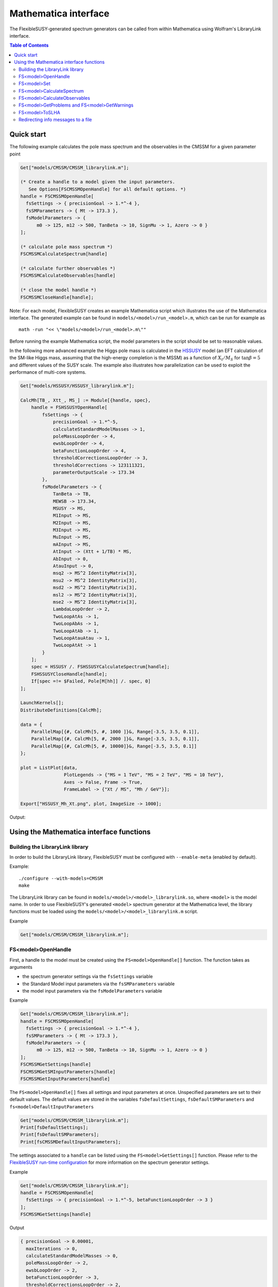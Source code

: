 Mathematica interface
=====================

The FlexibleSUSY-generated spectrum generators can be called from
within Mathematica using Wolfram's LibraryLink interface.

.. contents:: Table of Contents

Quick start
-----------

The following example calculates the pole mass spectrum and the
observables in the CMSSM for a given parameter point

.. code-block:: mathematica

    Get["models/CMSSM/CMSSM_librarylink.m"];

    (* Create a handle to a model given the input parameters.
       See Options[FSCMSSMOpenHandle] for all default options. *)
    handle = FSCMSSMOpenHandle[
      fsSettings -> { precisionGoal -> 1.*^-4 },
      fsSMParameters -> { Mt -> 173.3 },
      fsModelParameters -> {
          m0 -> 125, m12 -> 500, TanBeta -> 10, SignMu -> 1, Azero -> 0 }
    ];

    (* calculate pole mass spectrum *)
    FSCMSSMCalculateSpectrum[handle]

    (* calculate further observables *)
    FSCMSSMCalculateObservables[handle]

    (* close the model handle *)
    FSCMSSMCloseHandle[handle];

Note: For each model, FlexibleSUSY creates an example Mathematica
script which illustrates the use of the Mathematica interface.  The
generated example can be found in ``models/<model>/run_<model>.m``,
which can be run for example as
::

    math -run "<< \"models/<model>/run_<model>.m\""

Before running the example Mathematica script, the model parameters in
the script should be set to reasonable values.

In the following more advanced example the Higgs pole mass is
calculated in the HSSUSY_ model (an EFT calculation of the SM-like
Higgs mass, assuming that the high-energy completion is the MSSM) as a
function of :math:`X_t / M_S` for :math:`\tan\beta = 5` and different
values of the SUSY scale.  The example also illustrates how
parallelization can be used to exploit the performance of multi-core
systems.

.. code-block:: mathematica

    Get["models/HSSUSY/HSSUSY_librarylink.m"];

    CalcMh[TB_, Xtt_, MS_] := Module[{handle, spec},
        handle = FSHSSUSYOpenHandle[
            fsSettings -> {
                precisionGoal -> 1.*^-5,
                calculateStandardModelMasses -> 1,
                poleMassLoopOrder -> 4,
                ewsbLoopOrder -> 4,
                betaFunctionLoopOrder -> 4,
                thresholdCorrectionsLoopOrder -> 3,
                thresholdCorrections -> 123111321,
                parameterOutputScale -> 173.34
            },
            fsModelParameters -> {
                TanBeta -> TB,
                MEWSB -> 173.34,
                MSUSY -> MS,
                M1Input -> MS,
                M2Input -> MS,
                M3Input -> MS,
                MuInput -> MS,
                mAInput -> MS,
                AtInput -> (Xtt + 1/TB) * MS,
                AbInput -> 0,
                AtauInput -> 0,
                msq2 -> MS^2 IdentityMatrix[3],
                msu2 -> MS^2 IdentityMatrix[3],
                msd2 -> MS^2 IdentityMatrix[3],
                msl2 -> MS^2 IdentityMatrix[3],
                mse2 -> MS^2 IdentityMatrix[3],
                LambdaLoopOrder -> 2,
                TwoLoopAtAs -> 1,
                TwoLoopAbAs -> 1,
                TwoLoopAtAb -> 1,
                TwoLoopAtauAtau -> 1,
                TwoLoopAtAt -> 1
            }
        ];
        spec = HSSUSY /. FSHSSUSYCalculateSpectrum[handle];
        FSHSSUSYCloseHandle[handle];
        If[spec =!= $Failed, Pole[M[hh]] /. spec, 0]
    ];

    LaunchKernels[];
    DistributeDefinitions[CalcMh];

    data = {
        ParallelMap[{#, CalcMh[5, #, 1000 ]}&, Range[-3.5, 3.5, 0.1]],
        ParallelMap[{#, CalcMh[5, #, 2000 ]}&, Range[-3.5, 3.5, 0.1]],
        ParallelMap[{#, CalcMh[5, #, 10000]}&, Range[-3.5, 3.5, 0.1]]
    };

    plot = ListPlot[data,
                    PlotLegends -> {"MS = 1 TeV", "MS = 2 TeV", "MS = 10 TeV"},
                    Axes -> False, Frame -> True,
                    FrameLabel -> {"Xt / MS", "Mh / GeV"}];

    Export["HSSUSY_Mh_Xt.png", plot, ImageSize -> 1000];


Output:

.. image:: images/HSSUSY_Mh_Xt.png
   :align: center

Using the Mathematica interface functions
-----------------------------------------

Building the LibraryLink library
````````````````````````````````

In order to build the LibraryLink library, FlexibleSUSY must be
configured with ``--enable-meta`` (enabled by default).

Example::

    ./configure --with-models=CMSSM
    make

The LibraryLink library can be found in
``models/<model>/<model>_librarylink.so``, where ``<model>`` is the model
name.  In order to use FlexibleSUSY's generated ``<model>`` spectrum
generator at the Mathematica level, the library functions must be
loaded using the ``models/<model>/<model>_librarylink.m`` script.

Example

.. code-block:: mathematica

    Get["models/CMSSM/CMSSM_librarylink.m"];

FS<model>OpenHandle
```````````````````

First, a handle to the model must be created using the
``FS<model>OpenHandle[]`` function.  The function takes as arguments

- the spectrum generator settings via the ``fsSettings`` variable
- the Standard Model input parameters via the ``fsSMParameters`` variable
- the model input parameters via the ``fsModelParameters`` variable

Example

.. code-block:: mathematica

    Get["models/CMSSM/CMSSM_librarylink.m"];
    handle = FSCMSSMOpenHandle[
      fsSettings -> { precisionGoal -> 1.*^-4 },
      fsSMParameters -> { Mt -> 173.3 },
      fsModelParameters -> {
          m0 -> 125, m12 -> 500, TanBeta -> 10, SignMu -> 1, Azero -> 0 }
    ];
    FSCMSSMGetSettings[handle]
    FSCMSSMGetSMInputParameters[handle]
    FSCMSSMGetInputParameters[handle]

The ``FS<model>OpenHandle[]`` fixes all settings and input parameters at
once.  Unspecified parameters are set to their default values.  The
default values are stored in the variables ``fsDefaultSettings``,
``fsDefaultSMParameters`` and ``fs<model>DefaultInputParameters``

.. code-block:: mathematica

    Get["models/CMSSM/CMSSM_librarylink.m"];
    Print[fsDefaultSettings];
    Print[fsDefaultSMParameters];
    Print[fsCMSSMDefaultInputParameters];

The settings associated to a ``handle`` can be listed using the
``FS<model>GetSettings[]`` function.  Please refer to the
`FlexibleSUSY run-time configuration`_ for more information on the
spectrum generator settings.

Example

.. code-block:: mathematica

    Get["models/CMSSM/CMSSM_librarylink.m"];
    handle = FSCMSSMOpenHandle[
      fsSettings -> { precisionGoal -> 1.*^-5, betaFunctionLoopOrder -> 3 }
    ];
    FSCMSSMGetSettings[handle]

Output

.. code-block:: mathematica

    { precisionGoal -> 0.00001,
      maxIterations -> 0,
      calculateStandardModelMasses -> 0,
      poleMassLoopOrder -> 2,
      ewsbLoopOrder -> 2,
      betaFunctionLoopOrder -> 3,
      thresholdCorrectionsLoopOrder -> 2,
      higgs2loopCorrectionAtAs -> 1,
      higgs2loopCorrectionAbAs -> 1,
      higgs2loopCorrectionAtAt -> 1,
      higgs2loopCorrectionAtauAtau -> 1,
      forceOutput -> 0,
      top2loopCorrectionsQCD -> 1,
      betaZeroThreshold -> 1.*10^-11,
      forcePositiveMasses -> 0,
      poleMassScale -> 0.,
      parameterOutputScale -> 0. }

The Standard Model input parameters associated to a ``handle`` can be
listed using the ``FS<model>GetSMInputParameters[]`` function.

Example

.. code-block:: mathematica

    Get["models/CMSSM/CMSSM_librarylink.m"];
    handle = FSCMSSMOpenHandle[
      fsSMParameters -> { Mt -> 173.34 }
    ];
    FSCMSSMGetSMInputParameters[handle]

Output

.. code-block:: mathematica

    { alphaEmMZ -> 0.00781763, (* alpha_em(MZ) in the SM(5), MS-bar *)
      GF -> 0.000011663787,    (* Fermi constant *)
      alphaSMZ -> 0.1184,      (* alpha_s(MZ) in the SM(5), MS-bar *)
      MZ -> 91.1876,           (* Z pole mass *)
      mbmb -> 4.18,            (* MS-bar bottom mass at Q = mb *)
      Mt -> 173.34,            (* top pole mass *)
      Mtau -> 1.777,           (* tau pole mass *)
      Mv3 -> 0.,               (* 3rd heaviest neutrino mass *)
      MW -> 80.385,            (* W pole mass *)
      Me -> 0.000510999,       (* electron pole mass *)
      Mv1 -> 0.,               (* 1st neutrino mass *)
      Mm -> 0.105658,          (* muon pole masss *)
      Mv2 -> 0.,               (* 2nd neutrino mass *)
      md2GeV -> 0.00475,       (* MS-bar down quark mass at Q = 2 GeV *)
      mu2GeV -> 0.0024,        (* MS-bar up quark mass at Q = 2 GeV *)
      ms2GeV -> 0.104,         (* MS-bar strange quark mass at Q = 2 GeV *)
      mcmc -> 1.27,            (* MS-bar charm quark mass at Q = mc *)
      alphaEm0 -> 0.00729735,  (* alpha_em in the Thompson limit *)
      Mh -> 125.09 }           (* Higgs pole mass *)

The model input parameters associated to a ``handle`` can be listed
using the ``FS<model>GetInputParameters[]`` function.

Example

.. code-block:: mathematica

    Get["models/CMSSM/CMSSM_librarylink.m"];
    handle = FSCMSSMOpenHandle[
      fsModelParameters -> { m0 -> 125, m12 -> 500, TanBeta -> 10, SignMu -> 1 }
    ];
    FSCMSSMGetInputParameters[handle]

Output

.. code-block:: mathematica

    { m0 -> 125.,
      m12 -> 500.,
      TanBeta -> 10.,
      SignMu -> 1,
      Azero -> 0. }

FS<model>Set
````````````

Using the ``FS<model>Set[]`` function, the input parameters and settings
associated to a certain handle can be modified.  The ``FS<model>Set[]``
function takes first as argument the handle, and as second argument
the replacement list of new parameters / settings.

Example

.. code-block:: mathematica

    Get["models/CMSSM/CMSSM_librarylink.m"];
    handle = FSCMSSMOpenHandle[
      fsSettings -> { precisionGoal -> 1.*^-4 },
      fsSMParameters -> { Mt -> 173.3 },
      fsModelParameters -> {
          m0 -> 125, m12 -> 500, TanBeta -> 10, SignMu -> 1, Azero -> 0 }
    ];

    FSCMSSMGetInputParameters[handle]

    FSCMSSMSet[handle, TanBeta -> 20];

    FSCMSSMGetInputParameters[handle]

Output

.. code-block:: mathematica

    {m0 -> 125., m12 -> 500., TanBeta -> 10., SignMu -> 1, Azero -> 0.}

    {m0 -> 125., m12 -> 500., TanBeta -> 20., SignMu -> 1, Azero -> 0.}

FS<model>CalculateSpectrum
``````````````````````````

For each ``<model>``, the ``FS<model>CalculateSpectrum[handle]`` function
solves the boundary value problem and calculates the pole mass
spectrum.  The function takes a model handle as arguments, referring
to the settings and input parameters

The function returns all running model parameters at the parameter
output scale (either the SUSY scale or the scale set via ``fsSettings
-> { parameterOutputScale -> 1000. }``) and the running masses at the
same scale.  The running masses are denoted by ``M[p]`` where ``p`` is the
particle name.  The parameter output scale appears in the returned
list with the symbol ``SCALE``.  The calculated pole masses are denoted
by ``Pole[M[p]]``, respectively.  The mixing matrices which correspond
to the pole masses are denoted by ``Pole[Z]``, where Z is the name of
the mixing matrix.

.. code-block:: mathematica

    Get["models/CMSSM/CMSSM_librarylink.m"];
    handle = FSCMSSMOpenHandle[
      fsModelParameters -> { m0 -> 125, m12 -> 500, TanBeta -> 10, SignMu -> 1 }
    ];
    FSCMSSMCalculateSpectrum[handle]

Output

.. code-block:: mathematica

    {CMSSM ->
       {M[VG] -> 0., M[Glu] -> 1117.18, M[Fv] -> {0., 0., 0.},
        M[Sd] -> {942.251, 977.989, 980.297, 980.3, 1023.94, 1023.94},
        M[Sv] -> {347.371, 348.42, 348.424},
        M[Su] -> {782.7, 983.889, 983.894, 987.561, 1021., 1021.},
        M[Se] -> {219.073, 226.223, 226.248, 356.971, 356.976, 358.335},
        M[hh] -> {88.1593, 732.573}, M[Ah] -> {90.0927, 732.337},
        M[Hpm] -> {78.4808, 736.531},
        M[Chi] -> {207.439, 376.528, 633.944, 647.755},
        M[Cha] -> {376.365, 647.464},
        M[Fe] -> {0.000520523, 0.107628, 1.81042},
        M[Fd] -> {0.00243143, 0.0532355, 2.32379},
        M[Fu] -> {0.00122119, 0.549091, 147.438}, M[VWm] -> 78.4808,
        M[VP] -> 0., M[VZ] -> 90.0927,
        ZD -> {{0., 0., -0.965619, 0., 0., -0.259961}, {0., 0., 0.259961, 0.,
            0., -0.965619}, {0., -0.00456672, 0., 0., -0.99999,
           0.}, {0.000208583, 0., 0., 1., 0., 0.}, {0., -0.99999, 0., 0.,
           0.00456672, 0.}, {1., 0., 0., -0.000208583, 0., 0.}},
        ZV -> {{0., 0., 1.}, {0., 1., 0.}, {1., 0., 0.}},
        ZU -> {{0., 0., 0.430138, 0., 0., 0.902763}, {0., 0.00896415, 0., 0.,
            0.99996, 0.}, {0.000019939, 0., 0., 1., 0., 0.}, {0., 0.,
           0.902763, 0., 0., -0.430138}, {1., 0., 0., -0.000019939, 0.,
           0.}, {0., 0.99996, 0., 0., -0.00896415, 0.}},
        ZE -> {{0., 0., 0.145606, 0., 0., 0.989343}, {0., -0.00903329, 0.,
           0., -0.999959, 0.}, {0.0000436949, 0., 0., 1., 0., 0.}, {1., 0.,
           0., -0.0000436949, 0., 0.}, {0., -0.999959, 0., 0., 0.00903329,
           0.}, {0., 0., 0.989343, 0., 0., -0.145606}},
        ZH -> {{0.105881, 0.994379}, {0.994379, -0.105881}},
        ZA -> {{-0.102825, 0.994699}, {0.994699, 0.102825}},
        ZP -> {{-0.102825, 0.994699}, {0.994699, 0.102825}},
        ZN -> {{-0.995744, 0.018728, -0.0832596, 0.0348113}, {0.0389752,
           0.971833, -0.194009, 0.127995}, {0. - 0.0331609 I,
           0. + 0.0485202 I, 0. + 0.703592 I,
           0. + 0.70817 I}, {0.0766551, -0.229862, -0.678518, 0.69347}},
        UM -> {{0.960661, -0.277725}, {0.277725, 0.960661}},
        UP -> {{0.983012, -0.183543}, {0.183543, 0.983012}},
        ZEL -> {{1., 0., 0.}, {0., 1., 0.}, {0., 0., 1.}},
        ZER -> {{1., 0., 0.}, {0., 1., 0.}, {0., 0., 1.}},
        ZDL -> {{1., 0., 0.}, {0., 1., 0.}, {0., 0., 1.}},
        ZDR -> {{1., 0., 0.}, {0., 1., 0.}, {0., 0., 1.}},
        ZUL -> {{1., 0., 0.}, {0., 1., 0.}, {0., 0., 1.}},
        ZUR -> {{1., 0., 0.}, {0., 1., 0.}, {0., 0., 1.}},
        ZZ -> {{-0.871112, 0.491084}, {-0.491084, -0.871112}},
        Pole[M[VG]] -> 0., Pole[M[Glu]] -> 1151.38,
        Pole[M[Fv]] -> {0., 0., 0.},
        Pole[M[Sd]] -> {970.999, 1012.32, 1015.42, 1015.42, 1059.73,
          1059.73}, Pole[M[Sv]] -> {351.491, 352.69, 352.694},
        Pole[M[Su]] -> {809.283, 1015.61, 1018.71, 1019.46, 1056.91,
          1056.91},
        Pole[M[Se]] -> {222.482, 229.821, 229.847, 361.599, 361.604,
          362.781}, Pole[M[hh]] -> {114.781, 719.259},
        Pole[M[Ah]] -> {88.5742, 718.986},
        Pole[M[Hpm]] -> {77.7605, 723.723},
        Pole[M[Chi]] -> {204.267, 385.936, 636.143, 649.77},
        Pole[M[Cha]] -> {385.949, 650.096}, Pole[M[Fe]] -> {0., 0., 0.},
        Pole[M[Fd]] -> {0., 0., 0.}, Pole[M[Fu]] -> {0., 0., 0.},
        Pole[M[VWm]] -> 80.3924, Pole[M[VP]] -> 0., Pole[M[VZ]] -> 0.,
        Pole[ZD] -> {{0., 0., -0.977566, 0., 0., -0.210631}, {0., 0.,
           0.210631, 0., 0., -0.977566}, {0., -0.0045424, 0., 0., -0.99999,
           0.}, {0.000207472, 0., 0., 1., 0., 0.}, {0., -0.99999, 0., 0.,
           0.0045424, 0.}, {1., 0., 0., -0.000207472, 0., 0.}},
        Pole[ZV] -> {{0., 0., 1.}, {0., 1., 0.}, {1., 0., 0.}},
        Pole[ZU] -> {{0., 0., 0.427999, 0., 0., 0.903779}, {0., 0., 0.903779,
            0., 0., -0.427999}, {0., 0.00911132, 0., 0., 0.999958,
           0.}, {0.0000202664, 0., 0., 1., 0., 0.}, {1., 0.,
           0., -0.0000202664, 0., 0.}, {0., 0.999958, 0., 0., -0.00911132,
           0.}}, Pole[
          ZE] -> {{0., 0., 0.144271, 0., 3.02431*10^-15,
           0.989538}, {0., -0.00895024, 2.08714*10^-14, 0., -0.99996,
           0.}, {0.0000432932, 0., 0., 1., 0., 0.}, {1., 0.,
           0., -0.0000432932, 0., 0.}, {0., -0.99996, -1.86811*10^-16, 0.,
           0.00895024, 0.}, {0., 0., -0.989538, 0., -2.06711*10^-14,
           0.144271}},
        Pole[ZH] -> {{0.106581, 0.994304}, {0.994304, -0.106581}},
        Pole[ZA] -> {{-0.0989827, 0.995089}, {0.995089, 0.0989827}},
        Pole[ZP] -> {{-0.0995943, 0.995028}, {0.995028, 0.0995943}},
        Pole[ZN] -> {{-0.995819, 0.0174686, -0.082821,
           0.0343646}, {0.0380335, 0.970567, -0.197841,
           0.131955}, {0. - 0.0332126 I, 0. + 0.0483916 I, 0. + 0.703447 I,
           0. + 0.70832 I}, {0.0761299, -0.235272, -0.677615, 0.692596}},
        Pole[UM] -> {{0.95912, -0.283001}, {0.283001, 0.95912}},
        Pole[UP] -> {{0.981917, -0.189314}, {0.189314, 0.981917}},
        Pole[ZEL] -> {{0., 0., 0.}, {0., 0., 0.}, {0., 0., 0.}},
        Pole[ZER] -> {{0., 0., 0.}, {0., 0., 0.}, {0., 0., 0.}},
        Pole[ZDL] -> {{0., 0., 0.}, {0., 0., 0.}, {0., 0., 0.}},
        Pole[ZDR] -> {{0., 0., 0.}, {0., 0., 0.}, {0., 0., 0.}},
        Pole[ZUL] -> {{0., 0., 0.}, {0., 0., 0.}, {0., 0., 0.}},
        Pole[ZUR] -> {{0., 0., 0.}, {0., 0., 0.}, {0., 0., 0.}},
        Pole[ZZ] -> {{0., 0.}, {0., 0.}},
        Yd -> {{0.000136987, 0., 0.}, {0., 0.0029993, 0.}, {0., 0.,
           0.130923}},
        Ye -> {{0.0000293264, 0., 0.}, {0., 0.00606377, 0.}, {0., 0.,
           0.102}},
        Yu -> {{7.1123*10^-6, 0., 0.}, {0., 0.00319794, 0.}, {0., 0.,
           0.858685}}, \[Mu] -> 630.611, g1 -> 0.467953, g2 -> 0.642978,
        g3 -> 1.06483, vd -> 25.1013, vu -> 242.823,
        T[Yd] -> {{-0.192259, 0., 0.}, {0., -4.20945, 0.}, {0.,
           0., -171.869}},
        T[Ye] -> {{-0.00878455, 0., 0.}, {0., -1.81633, 0.}, {0.,
           0., -30.3818}},
        T[Yu] -> {{-0.00817412, 0., 0.}, {0., -3.67535, 0.}, {0.,
           0., -764.191}}, B[\[Mu]] -> 54854.6,
        mq2 -> {{1.04513*10^6, 0., 0.}, {0., 1.04512*10^6, 0.}, {0., 0.,
           889135.}},
        ml2 -> {{125372., 0., 0.}, {0., 125369., 0.}, {0., 0., 124639.}},
        mHd2 -> 109915., mHu2 -> -385101.,
        md2 -> {{960350., 0., 0.}, {0., 960345., 0.}, {0., 0., 951180.}},
        mu2 -> {{969326., 0., 0.}, {0., 969321., 0.}, {0., 0., 659257.}},
        me2 -> {{49272.2, 0., 0.}, {0., 49266.9, 0.}, {0., 0., 47778.5}},
        MassB -> 209.358, MassWB -> 388.421, MassG -> 1117.18,
        SCALE -> 879.186}
    }

FS<model>CalculateObservables
`````````````````````````````

For each ``<model>``, the ``FS<model>CalculateObservables[handle]``
function calculates further observables, such as effective Higgs
couplings to two photons or gluons.  See the section on Observables_
for a list of all available observables.

Note: The ``FS<model>CalculateObservables[handle]`` function assumes,
that the pole mass spectrum has been calculated before, using the
``FS<model>CalculateSpectrum[handle]`` function.

.. code-block:: mathematica

    Get["models/CMSSM/CMSSM_librarylink.m"];
    handle = FSCMSSMOpenHandle[
      fsModelParameters -> { m0 -> 125, m12 -> 500, TanBeta -> 10, SignMu -> 1 }
    ];
    FSCMSSMCalculateSpectrum[handle]
    FSCMSSMCalculateObservables[handle]

Output

.. code-block:: mathematica

    {CMSSM ->
       { FlexibleSUSYObservable``CpHiggsPhotonPhoton ->
           {0.0000296409 - 2.1245*10^-7 I, 7.82123*10^-7 + 9.1076*10^-7 I},
         FlexibleSUSYObservable``CpHiggsGluonGluon ->
           {-0.0000670724 - 2.65658*10^-6 I, 2.72135*10^-6 + 4.91993*10^-6 I},
         FlexibleSUSYObservable``CpPseudoScalarPhotonPhoton ->
           1.05105*10^-6 - 8.33068*10^-7 I,
         FlexibleSUSYObservable``CpPseudoScalarGluonGluon ->
           6.71448*10^-6 + 8.41625*10^-7 I }
    }

FS<model>GetProblems and FS<model>GetWarnings
`````````````````````````````````````````````

After the spectrum has been calculated, one should check for problems
or warnings.  They can be obtained for a given handle using the
``FS<model>GetProblems[handle]`` and ``FS<model>GetWarnings[handle]``
functions, respectively.  These functions return the empty list if no
problems / warnings occurred.

.. code-block:: mathematica

    Get["models/CMSSM/CMSSM_librarylink.m"];
    handle = FSCMSSMOpenHandle[
      fsModelParameters -> { m0 -> 1000, m12 -> 500, Azero -> -10000, TanBeta -> 2, SignMu -> 1 }
    ];
    FSCMSSMCalculateSpectrum[handle];
    FSCMSSMGetProblems[handle]

Output

.. code-block:: mathematica

    {CMSSM ->
      { Tachyons -> {M[Sd], M[Su]},
        NoPoleMassConvergence -> {Pole[M[hh]]} }
    }

This list of problems states, that the running up-type and down-type
squarks are tachyonic for this parameter point.  Thus, the spectrum
calculated by FlexibleSUSY for this point cannot be trusted.
Furthermore, the iteration to determine the Higgs pole mass did not
converge.  Thus, the calculated Higgs pole mass cannot be trusted
either for this parameter point.

FS<model>ToSLHA
```````````````

The running parameters, the mass spectrum and/or the observables can
be converted to SLHA format using the ``FS<model>ToSLHA[handle]``
function.  The function returns a string formatted according to
[SLHA1_, SLHA2_].

.. _SLHA1: https://inspirehep.net/record/632863
.. _SLHA2: https://inspirehep.net/record/777216

Example

.. code-block:: mathematica

    Get["models/CMSSM/CMSSM_librarylink.m"];
    handle = FSCMSSMOpenHandle[
      fsModelParameters -> { m0 -> 1000, m12 -> 500, Azero -> 0, TanBeta -> 10, SignMu -> 1 }
    ];
    FSCMSSMCalculateSpectrum[handle];
    FSCMSSMCalculateObservables[handle];
    Export["spectrum.slha", FSCMSSMToSLHA[handle], "String"];

Output: ``spectrum.slha``
::

    Block SPINFO
         1   FlexibleSUSY
         2   1.7.1
         5   CMSSM
         9   4.9.1
    Block FlexibleSUSY
         0     1.00000000E-04   # precision goal
         1     0.00000000E+00   # max. iterations (0 = automatic)
         2     0.00000000E+00   # algorithm (0 = two_scale)
         3     0.00000000E+00   # calculate SM pole masses
         4     2.00000000E+00   # pole mass loop order
         5     2.00000000E+00   # EWSB loop order
         6     3.00000000E+00   # beta-functions loop order
         7     2.00000000E+00   # threshold corrections loop order
         8     1.00000000E+00   # Higgs 2-loop corrections O(alpha_t alpha_s)
         9     1.00000000E+00   # Higgs 2-loop corrections O(alpha_b alpha_s)
        10     1.00000000E+00   # Higgs 2-loop corrections O((alpha_t + alpha_b)^2)
        11     1.00000000E+00   # Higgs 2-loop corrections O(alpha_tau^2)
        12     0.00000000E+00   # force output
        13     1.00000000E+00   # Top pole mass QCD corrections (0 = 1L, 1 = 2L, 2 = 3L)
        14     1.00000000E-11   # beta-function zero threshold
        15     0.00000000E+00   # calculate all observables
        16     0.00000000E+00   # force positive majorana masses
        17     0.00000000E+00   # pole mass renormalization scale (0 = SUSY scale)
        18     0.00000000E+00   # pole mass renormalization scale in the EFT (0 = min(SUSY scale, Mt))
        19     0.00000000E+00   # EFT matching scale (0 = SUSY scale)
        20     2.00000000E+00   # EFT loop order for upwards matching
        21     1.00000000E+00   # EFT loop order for downwards matching
        22     0.00000000E+00   # EFT index of SM-like Higgs in the BSM model
        23     1.00000000E+00   # calculate BSM pole masses
    Block SMINPUTS
         1     1.27916000E+02   # alpha^(-1) SM MSbar(MZ)
         2     1.16637000E-05   # G_Fermi
         3     1.18400000E-01   # alpha_s(MZ) SM MSbar
         4     9.11876000E+01   # MZ(pole)
         5     4.18000000E+00   # mb(mb) SM MSbar
         6     1.73340000E+02   # mtop(pole)
         7     1.77700000E+00   # mtau(pole)
         8     0.00000000E+00   # mnu3(pole)
         9     8.03850000E+01   # MW(pole)
        11     5.10998902E-04   # melectron(pole)
        12     0.00000000E+00   # mnu1(pole)
        13     1.05658372E-01   # mmuon(pole)
        14     0.00000000E+00   # mnu2(pole)
        21     4.75000000E-03   # md
        22     2.40000000E-03   # mu
        23     1.04000000E-01   # ms
        24     1.27000000E+00   # mc
    Block FlexibleSUSYInput
         0     7.29735257E-03   # alpha_em(0)
         1     1.25090000E+02   # mh_pole
    Block MODSEL
         6                  0   # quark/lepton flavour violation
        12     0.00000000E+00   # DRbar parameter output scale (GeV)
    Block MINPAR
         1     1.00000000E+03   # m0
         2     5.00000000E+02   # m12
         3     1.00000000E+01   # TanBeta
         4                  1   # SignMu
         5     0.00000000E+00   # Azero
    Block gauge Q= 1.08941472E+03
         1     3.62448909E-01   # gY
         2     6.41812871E-01   # g2
         3     1.05659964E+00   # g3
    Block Yu Q= 1.08941472E+03
      1  1     7.21657623E-06   # Yu(1,1)
      1  2     0.00000000E+00   # Yu(1,2)
      1  3     0.00000000E+00   # Yu(1,3)
      2  1     0.00000000E+00   # Yu(2,1)
      2  2     3.28521207E-03   # Yu(2,2)
      2  3     0.00000000E+00   # Yu(2,3)
      3  1     0.00000000E+00   # Yu(3,1)
      3  2     0.00000000E+00   # Yu(3,2)
      3  3     8.57291451E-01   # Yu(3,3)
    Block Yd Q= 1.08941472E+03
      1  1     1.38593672E-04   # Yd(1,1)
      1  2     0.00000000E+00   # Yd(1,2)
      1  3     0.00000000E+00   # Yd(1,3)
      2  1     0.00000000E+00   # Yd(2,1)
      2  2     3.03447401E-03   # Yd(2,2)
      2  3     0.00000000E+00   # Yd(2,3)
      3  1     0.00000000E+00   # Yd(3,1)
      3  2     0.00000000E+00   # Yd(3,2)
      3  3     1.31773557E-01   # Yd(3,3)
    Block Ye Q= 1.08941472E+03
      1  1     2.86516322E-05   # Ye(1,1)
      1  2     0.00000000E+00   # Ye(1,2)
      1  3     0.00000000E+00   # Ye(1,3)
      2  1     0.00000000E+00   # Ye(2,1)
      2  2     5.92424993E-03   # Ye(2,2)
      2  3     0.00000000E+00   # Ye(2,3)
      3  1     0.00000000E+00   # Ye(3,1)
      3  2     0.00000000E+00   # Ye(3,2)
      3  3     9.96402101E-02   # Ye(3,3)
    Block Te Q= 1.08941472E+03
      1  1    -8.51105194E-03   # TYe(1,1)
      1  2     0.00000000E+00   # TYe(1,2)
      1  3     0.00000000E+00   # TYe(1,3)
      2  1     0.00000000E+00   # TYe(2,1)
      2  2    -1.75978274E+00   # TYe(2,2)
      2  3     0.00000000E+00   # TYe(2,3)
      3  1     0.00000000E+00   # TYe(3,1)
      3  2     0.00000000E+00   # TYe(3,2)
      3  3    -2.94405366E+01   # TYe(3,3)
    Block Td Q= 1.08941472E+03
      1  1    -1.88977041E-01   # TYd(1,1)
      1  2     0.00000000E+00   # TYd(1,2)
      1  3     0.00000000E+00   # TYd(1,3)
      2  1     0.00000000E+00   # TYd(2,1)
      2  2    -4.13759191E+00   # TYd(2,2)
      2  3     0.00000000E+00   # TYd(2,3)
      3  1     0.00000000E+00   # TYd(3,1)
      3  2     0.00000000E+00   # TYd(3,2)
      3  3    -1.68021836E+02   # TYd(3,3)
    Block Tu Q= 1.08941472E+03
      1  1    -8.04938899E-03   # TYu(1,1)
      1  2     0.00000000E+00   # TYu(1,2)
      1  3     0.00000000E+00   # TYu(1,3)
      2  1     0.00000000E+00   # TYu(2,1)
      2  2    -3.66431893E+00   # TYu(2,2)
      2  3     0.00000000E+00   # TYu(2,3)
      3  1     0.00000000E+00   # TYu(3,1)
      3  2     0.00000000E+00   # TYu(3,2)
      3  3    -7.39719203E+02   # TYu(3,3)
    Block MSQ2 Q= 1.08941472E+03
      1  1     1.92793919E+06   # mq2(1,1)
      1  2     0.00000000E+00   # mq2(1,2)
      1  3     0.00000000E+00   # mq2(1,3)
      2  1     0.00000000E+00   # mq2(2,1)
      2  2     1.92792577E+06   # mq2(2,2)
      2  3     0.00000000E+00   # mq2(2,3)
      3  1     0.00000000E+00   # mq2(3,1)
      3  2     0.00000000E+00   # mq2(3,2)
      3  3     1.46411510E+06   # mq2(3,3)
    Block MSE2 Q= 1.08941472E+03
      1  1     1.02965849E+06   # me2(1,1)
      1  2     0.00000000E+00   # me2(1,2)
      1  3     0.00000000E+00   # me2(1,3)
      2  1     0.00000000E+00   # me2(2,1)
      2  2     1.02959546E+06   # me2(2,2)
      2  3     0.00000000E+00   # me2(2,3)
      3  1     0.00000000E+00   # me2(3,1)
      3  2     0.00000000E+00   # me2(3,2)
      3  3     1.01183185E+06   # me2(3,3)
    Block MSL2 Q= 1.08941472E+03
      1  1     1.09811858E+06   # ml2(1,1)
      1  2     0.00000000E+00   # ml2(1,2)
      1  3     0.00000000E+00   # ml2(1,3)
      2  1     0.00000000E+00   # ml2(2,1)
      2  2     1.09808726E+06   # ml2(2,2)
      2  3     0.00000000E+00   # ml2(2,3)
      3  1     0.00000000E+00   # ml2(3,1)
      3  2     0.00000000E+00   # ml2(3,2)
      3  3     1.08926184E+06   # ml2(3,3)
    Block MSU2 Q= 1.08941472E+03
      1  1     1.85944942E+06   # mu2(1,1)
      1  2     0.00000000E+00   # mu2(1,2)
      1  3     0.00000000E+00   # mu2(1,3)
      2  1     0.00000000E+00   # mu2(2,1)
      2  2     1.85943524E+06   # mu2(2,2)
      2  3     0.00000000E+00   # mu2(2,3)
      3  1     0.00000000E+00   # mu2(3,1)
      3  2     0.00000000E+00   # mu2(3,2)
      3  3     9.41968516E+05   # mu2(3,3)
    Block MSD2 Q= 1.08941472E+03
      1  1     1.85122889E+06   # md2(1,1)
      1  2     0.00000000E+00   # md2(1,2)
      1  3     0.00000000E+00   # md2(1,3)
      2  1     0.00000000E+00   # md2(2,1)
      2  2     1.85121598E+06   # md2(2,2)
      2  3     0.00000000E+00   # md2(2,3)
      3  1     0.00000000E+00   # md2(3,1)
      3  2     0.00000000E+00   # md2(3,2)
      3  3     1.82729635E+06   # md2(3,3)
    Block Phases Q= 1.08941472E+03
         1     1.00000000E+00   # Re(PhaseGlu)
    Block IMPhases Q= 1.08941472E+03
         1     0.00000000E+00   # Im(PhaseGlu)
    Block MASS
       1000021     1.19858229E+03   # Glu
            24     8.03923382E+01   # VWm
       1000024     3.92101428E+02   # Cha(1)
       1000037     6.38758479E+02   # Cha(2)
            25     1.15429842E+02   # hh(1)
            35     1.20308783E+03   # hh(2)
            37     1.20580267E+03   # Hpm(2)
            36     1.20306748E+03   # Ah(2)
       1000012     1.04330120E+03   # Sv(1)
       1000014     1.04765714E+03   # Sv(2)
       1000016     1.04767257E+03   # Sv(3)
       1000022     2.07437446E+02   # Chi(1)
       1000023     3.92113022E+02   # Chi(2)
       1000025    -6.23279987E+02   # Chi(3)
       1000035     6.38634777E+02   # Chi(4)
       1000001     1.23941353E+03   # Sd(1)
       1000003     1.38335815E+03   # Sd(2)
       1000005     1.39207702E+03   # Sd(3)
       2000001     1.39208249E+03   # Sd(4)
       2000003     1.42196160E+03   # Sd(5)
       2000005     1.42196587E+03   # Sd(6)
       1000011     1.00717444E+03   # Se(1)
       1000013     1.01697963E+03   # Se(2)
       1000015     1.01701468E+03   # Se(3)
       2000011     1.04734697E+03   # Se(4)
       2000013     1.05094581E+03   # Se(5)
       2000015     1.05095815E+03   # Se(6)
       1000002     9.94140079E+02   # Su(1)
       1000004     1.26241854E+03   # Su(2)
       1000006     1.39428015E+03   # Su(3)
       2000002     1.39428785E+03   # Su(4)
       2000004     1.41992874E+03   # Su(5)
       2000006     1.41993106E+03   # Su(6)
    Block UMIX
      1  1     9.53292717E-01   # Re(UM(1,1))
      1  2    -3.02048004E-01   # Re(UM(1,2))
      2  1     3.02048004E-01   # Re(UM(2,1))
      2  2     9.53292717E-01   # Re(UM(2,2))
    Block VMIX
      1  1     9.78125635E-01   # Re(UP(1,1))
      1  2    -2.08015004E-01   # Re(UP(1,2))
      2  1     2.08015004E-01   # Re(UP(2,1))
      2  2     9.78125635E-01   # Re(UP(2,2))
    Block PSEUDOSCALARMIX
      1  1    -1.00061419E-01   # ZA(1,1)
      1  2     9.94981262E-01   # ZA(1,2)
      2  1     9.94981262E-01   # ZA(2,1)
      2  2     1.00061419E-01   # ZA(2,2)
    Block DSQMIX
      1  1    -0.00000000E+00   # ZD(1,1)
      1  2    -0.00000000E+00   # ZD(1,2)
      1  3    -9.99033786E-01   # ZD(1,3)
      1  4    -0.00000000E+00   # ZD(1,4)
      1  5    -0.00000000E+00   # ZD(1,5)
      1  6    -4.39487765E-02   # ZD(1,6)
      2  1     0.00000000E+00   # ZD(2,1)
      2  2     0.00000000E+00   # ZD(2,2)
      2  3     4.39487765E-02   # ZD(2,3)
      2  4     0.00000000E+00   # ZD(2,4)
      2  5     0.00000000E+00   # ZD(2,5)
      2  6    -9.99033786E-01   # ZD(2,6)
      3  1     0.00000000E+00   # ZD(3,1)
      3  2     5.00403353E-03   # ZD(3,2)
      3  3     0.00000000E+00   # ZD(3,3)
      3  4     0.00000000E+00   # ZD(3,4)
      3  5     9.99987480E-01   # ZD(3,5)
      3  6     0.00000000E+00   # ZD(3,6)
      4  1     2.28556802E-04   # ZD(4,1)
      4  2     0.00000000E+00   # ZD(4,2)
      4  3     0.00000000E+00   # ZD(4,3)
      4  4     9.99999974E-01   # ZD(4,4)
      4  5     0.00000000E+00   # ZD(4,5)
      4  6     0.00000000E+00   # ZD(4,6)
      5  1     0.00000000E+00   # ZD(5,1)
      5  2     9.99987480E-01   # ZD(5,2)
      5  3     0.00000000E+00   # ZD(5,3)
      5  4     0.00000000E+00   # ZD(5,4)
      5  5    -5.00403353E-03   # ZD(5,5)
      5  6     0.00000000E+00   # ZD(5,6)
      6  1     9.99999974E-01   # ZD(6,1)
      6  2     0.00000000E+00   # ZD(6,2)
      6  3     0.00000000E+00   # ZD(6,3)
      6  4    -2.28556802E-04   # ZD(6,4)
      6  5     0.00000000E+00   # ZD(6,5)
      6  6     0.00000000E+00   # ZD(6,6)
    Block SELMIX
      1  1     0.00000000E+00   # ZE(1,1)
      1  2     0.00000000E+00   # ZE(1,2)
      1  3     1.38267119E-01   # ZE(1,3)
      1  4     0.00000000E+00   # ZE(1,4)
      1  5     0.00000000E+00   # ZE(1,5)
      1  6     9.90394974E-01   # ZE(1,6)
      2  1     0.00000000E+00   # ZE(2,1)
      2  2    -9.59493336E-03   # ZE(2,2)
      2  3     0.00000000E+00   # ZE(2,3)
      2  4     0.00000000E+00   # ZE(2,4)
      2  5    -9.99953968E-01   # ZE(2,5)
      2  6     0.00000000E+00   # ZE(2,6)
      3  1     4.64326774E-05   # ZE(3,1)
      3  2     0.00000000E+00   # ZE(3,2)
      3  3     0.00000000E+00   # ZE(3,3)
      3  4     9.99999999E-01   # ZE(3,4)
      3  5     0.00000000E+00   # ZE(3,5)
      3  6     0.00000000E+00   # ZE(3,6)
      4  1     0.00000000E+00   # ZE(4,1)
      4  2     0.00000000E+00   # ZE(4,2)
      4  3     9.90394974E-01   # ZE(4,3)
      4  4     0.00000000E+00   # ZE(4,4)
      4  5     0.00000000E+00   # ZE(4,5)
      4  6    -1.38267119E-01   # ZE(4,6)
      5  1     0.00000000E+00   # ZE(5,1)
      5  2    -9.99953968E-01   # ZE(5,2)
      5  3     0.00000000E+00   # ZE(5,3)
      5  4     0.00000000E+00   # ZE(5,4)
      5  5     9.59493336E-03   # ZE(5,5)
      5  6     0.00000000E+00   # ZE(5,6)
      6  1     9.99999999E-01   # ZE(6,1)
      6  2     0.00000000E+00   # ZE(6,2)
      6  3     0.00000000E+00   # ZE(6,3)
      6  4    -4.64326774E-05   # ZE(6,4)
      6  5     0.00000000E+00   # ZE(6,5)
      6  6     0.00000000E+00   # ZE(6,6)
    Block SCALARMIX
      1  1     1.04543664E-01   # ZH(1,1)
      1  2     9.94520298E-01   # ZH(1,2)
      2  1     9.94520298E-01   # ZH(2,1)
      2  2    -1.04543664E-01   # ZH(2,2)
    Block NMIX
      1  1     9.95491987E-01   # Re(ZN(1,1))
      1  2    -1.79498849E-02   # Re(ZN(1,2))
      1  3     8.57113475E-02   # Re(ZN(1,3))
      1  4    -3.64289843E-02   # Re(ZN(1,4))
      2  1     4.08078351E-02   # Re(ZN(2,1))
      2  2     9.66067231E-01   # Re(ZN(2,2))
      2  3    -2.10338253E-01   # Re(ZN(2,3))
      2  4     1.44245090E-01   # Re(ZN(2,4))
      3  1    -3.37628172E-02   # Re(ZN(3,1))
      3  2     4.88174736E-02   # Re(ZN(3,2))
      3  3     7.03404869E-01   # Re(ZN(3,3))
      3  4     7.08306796E-01   # Re(ZN(3,4))
      4  1     7.86797123E-02   # Re(ZN(4,1))
      4  2    -2.52999529E-01   # Re(ZN(4,2))
      4  3    -6.73522809E-01   # Re(ZN(4,3))
      4  4     6.90049105E-01   # Re(ZN(4,4))
    Block CHARGEMIX
      1  1    -1.00190943E-01   # ZP(1,1)
      1  2     9.94968228E-01   # ZP(1,2)
      2  1     9.94968228E-01   # ZP(2,1)
      2  2     1.00190943E-01   # ZP(2,2)
    Block USQMIX
      1  1     0.00000000E+00   # ZU(1,1)
      1  2     0.00000000E+00   # ZU(1,2)
      1  3     2.45143979E-01   # ZU(1,3)
      1  4     0.00000000E+00   # ZU(1,4)
      1  5     7.81067721E-14   # ZU(1,5)
      1  6     9.69486683E-01   # ZU(1,6)
      2  1     0.00000000E+00   # ZU(2,1)
      2  2     0.00000000E+00   # ZU(2,2)
      2  3    -9.69486683E-01   # ZU(2,3)
      2  4     0.00000000E+00   # ZU(2,4)
      2  5    -3.08861911E-13   # ZU(2,5)
      2  6     2.45143979E-01   # ZU(2,6)
      3  1     0.00000000E+00   # ZU(3,1)
      3  2    -1.04715235E-02   # ZU(3,2)
      3  3     3.18616538E-13   # ZU(3,3)
      3  4     0.00000000E+00   # ZU(3,4)
      3  5    -9.99945172E-01   # ZU(3,5)
      3  6     0.00000000E+00   # ZU(3,6)
      4  1     2.30067962E-05   # ZU(4,1)
      4  2     0.00000000E+00   # ZU(4,2)
      4  3     0.00000000E+00   # ZU(4,3)
      4  4     1.00000000E+00   # ZU(4,4)
      4  5     0.00000000E+00   # ZU(4,5)
      4  6     0.00000000E+00   # ZU(4,6)
      5  1     0.00000000E+00   # ZU(5,1)
      5  2    -9.99945172E-01   # ZU(5,2)
      5  3    -3.33658350E-15   # ZU(5,3)
      5  4     0.00000000E+00   # ZU(5,4)
      5  5     1.04715235E-02   # ZU(5,5)
      5  6     0.00000000E+00   # ZU(5,6)
      6  1     1.00000000E+00   # ZU(6,1)
      6  2     0.00000000E+00   # ZU(6,2)
      6  3     0.00000000E+00   # ZU(6,3)
      6  4    -2.30067962E-05   # ZU(6,4)
      6  5     0.00000000E+00   # ZU(6,5)
      6  6     0.00000000E+00   # ZU(6,6)
    Block SNUMIX
      1  1     0.00000000E+00   # ZV(1,1)
      1  2     0.00000000E+00   # ZV(1,2)
      1  3     1.00000000E+00   # ZV(1,3)
      2  1     0.00000000E+00   # ZV(2,1)
      2  2     1.00000000E+00   # ZV(2,2)
      2  3     0.00000000E+00   # ZV(2,3)
      3  1     1.00000000E+00   # ZV(3,1)
      3  2     0.00000000E+00   # ZV(3,2)
      3  3     0.00000000E+00   # ZV(3,3)
    Block FlexibleSUSYOutput
         0     2.04206021E+16   # HighScale
         1     1.08941472E+03   # SUSYScale
         2     9.11876000E+01   # LowScale
    Block FlexibleSUSYLowEnergy Q= 1.08941472E+03
        21     2.25853630E-10   # Delta(g-2)_muon/2 FlexibleSUSY 1L
    Block EFFHIGGSCOUPLINGS
           25       22       22     2.99452411E-05   # Abs(effective H-Photon-Photon coupling)
           35       22       22     1.10853075E-06   # Abs(effective H-Photon-Photon coupling)
           25       21       21     6.71211022E-05   # Abs(effective H-Gluon-Gluon coupling)
           35       21       21     2.79047785E-06   # Abs(effective H-Gluon-Gluon coupling)
           36       22       22     1.73035166E-06   # Abs(effective A-Photon-Photon coupling)
           36       21       21     3.59315156E-06   # Abs(effective A-Gluon-Gluon coupling)
    Block ALPHA
              -1.04735039E-01   # ArcSin(Pole(ZH(2,2)))
    Block HMIX Q= 1.08941472E+03
         1     6.15787614E+02   # Mu
         2     9.64402142E+00   # vu/vd
         3     2.43666046E+02   # Sqrt(Sqr(vd) + Sqr(vu))
         4     1.47855510E+06   # Sqr(MAh(2))
       101     1.51682262E+05   # BMu
       102     2.51312780E+01   # vd
       103     2.42366584E+02   # vu
    Block Au Q= 1.08941472E+03
      1  1    -1.11540275E+03   # TYu(1,1)/Yu(1,1)
      2  2    -1.11539799E+03   # TYu(2,2)/Yu(2,2)
      3  3    -8.62856153E+02   # TYu(3,3)/Yu(3,3)
    Block Ad Q= 1.08941472E+03
      1  1    -1.36353297E+03   # TYd(1,1)/Yd(1,1)
      2  2    -1.36352854E+03   # TYd(2,2)/Yd(2,2)
      3  3    -1.27508007E+03   # TYd(3,3)/Yd(3,3)
    Block Ae Q= 1.08941472E+03
      1  1    -2.97052953E+02   # TYe(1,1)/Ye(1,1)
      2  2    -2.97047351E+02   # TYe(2,2)/Ye(2,2)
      3  3    -2.95468431E+02   # TYe(3,3)/Ye(3,3)
    Block MSOFT Q= 1.08941472E+03
         1     2.10560904E+02   # MassB
         2     3.89213480E+02   # MassWB
         3     1.10405452E+03   # MassG
        21     1.05177189E+06   # mHd2
        22    -3.46241804E+05   # mHu2
        31     1.04791153E+03   # SignedAbsSqrt(ml2(1,1))
        32     1.04789659E+03   # SignedAbsSqrt(ml2(2,2))
        33     1.04367708E+03   # SignedAbsSqrt(ml2(3,3))
        34     1.01472089E+03   # SignedAbsSqrt(me2(1,1))
        35     1.01468983E+03   # SignedAbsSqrt(me2(2,2))
        36     1.00589853E+03   # SignedAbsSqrt(me2(3,3))
        41     1.38850250E+03   # SignedAbsSqrt(mq2(1,1))
        42     1.38849767E+03   # SignedAbsSqrt(mq2(2,2))
        43     1.21000624E+03   # SignedAbsSqrt(mq2(3,3))
        44     1.36361630E+03   # SignedAbsSqrt(mu2(1,1))
        45     1.36361110E+03   # SignedAbsSqrt(mu2(2,2))
        46     9.70550625E+02   # SignedAbsSqrt(mu2(3,3))
        47     1.36059873E+03   # SignedAbsSqrt(md2(1,1))
        48     1.36059398E+03   # SignedAbsSqrt(md2(2,2))
        49     1.35177526E+03   # SignedAbsSqrt(md2(3,3))

Redirecting info messages to a file
```````````````````````````````````

When FlexibleSUSY is configured with ``--enable-verbose``, a lot of
additional debug output is written to ``stdout`` and ``stderr`` if
FlexibleSUSY is used at the command line.  When the Mathematica
interface is used, this output is redirected to the notebook and
printed if form of messages of type ``FS<model>::info``, where ``<model>``
is the model name.

By default, no more than three messages of the same type are witten to
the notebook.  In order to write all messages to the notebook, set

.. code-block:: mathematica

    Off[General::stop];

The function, which writes the messages is called
``FS<model>Message`` and is defined as

.. code-block:: mathematica

    FS<model>Message[s_] := Message[FS<model>::info, s]

where ``s`` is the message string.  If one would like to write the
messages to a file, the function can be re-defined to

.. code-block:: mathematica

    FS<model>Message[s_] := WriteString["info.txt", s <> "\n"];

Example

.. code-block:: mathematica

    Get["models/CMSSM/CMSSM_librarylink.m"];

    handle = FSCMSSMOpenHandle[
      fsModelParameters -> { m0 -> 125, m12 -> 500, TanBeta -> 10, SignMu -> 1 }
    ];

    (* write all messages to "info.txt" *)
    FSCMSSMMessage[s_] := WriteString["info.txt", s <> "\n"];

    FSCMSSMCalculateSpectrum[handle]

.. _HSSUSY: hssusy.rst
.. _Observables: model_file.rst
.. _`FlexibleSUSY run-time configuration`: slha_input.rst
